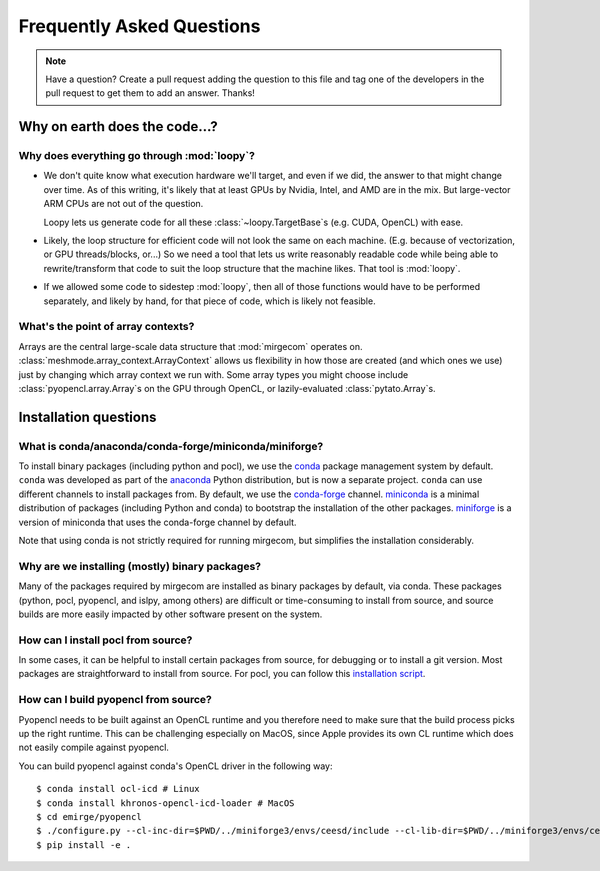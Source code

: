 Frequently Asked Questions
==========================

.. note::

   Have a question? Create a pull request adding the question to this file and tag
   one of the developers in the pull request to get them to add an answer. Thanks!

Why on earth does the code...?
------------------------------

Why does everything go through :mod:`loopy`?
^^^^^^^^^^^^^^^^^^^^^^^^^^^^^^^^^^^^^^^^^^^^
- We don't quite know what execution hardware we'll target, and even if we did, the
  answer to that might change over time. As of this writing, it's likely that at
  least GPUs by Nvidia, Intel, and AMD are in the mix. But large-vector ARM
  CPUs are not out of the question.

  Loopy lets us generate code for all these :class:`~loopy.TargetBase`\ s (e.g.
  CUDA, OpenCL) with ease.

- Likely, the loop structure for efficient code will not look the same on each
  machine. (E.g. because of vectorization, or GPU threads/blocks, or...) So we need a
  tool that lets us write reasonably readable code while being able to
  rewrite/transform that code to suit the loop structure that the machine likes.
  That tool is :mod:`loopy`.

- If we allowed some code to sidestep :mod:`loopy`, then all of those functions would
  have to be performed separately, and likely by hand, for that piece of code, which
  is likely not feasible.

What's the point of array contexts?
^^^^^^^^^^^^^^^^^^^^^^^^^^^^^^^^^^^
Arrays are the central large-scale data structure that :mod:`mirgecom` operates on.
:class:`meshmode.array_context.ArrayContext` allows us flexibility in how those are
created (and which ones we use) just by changing which array context we run with.
Some array types you might choose include :class:`pyopencl.array.Array`\ s on the GPU
through OpenCL, or lazily-evaluated :class:`pytato.Array`\ s.


Installation questions
----------------------

What is conda/anaconda/conda-forge/miniconda/miniforge?
^^^^^^^^^^^^^^^^^^^^^^^^^^^^^^^^^^^^^^^^^^^^^^^^^^^^^^^

To install binary packages (including python and pocl), we use the `conda
<https://docs.conda.io/en/latest/>`__ package management system by default.
``conda`` was developed as part of the `anaconda <https://anaconda.org/>`__
Python distribution, but is now a separate project. ``conda`` can use
different channels to install packages from. By default, we use the
`conda-forge <https://conda-forge.org/>`__ channel. `miniconda
<https://docs.conda.io/en/latest/miniconda.html>`__ is a minimal distribution
of packages (including Python and conda) to bootstrap the installation of the
other packages. `miniforge <https://github.com/conda-forge/miniforge>`__ is a
version of miniconda that uses the conda-forge channel by default.

Note that using conda is not strictly required for running mirgecom, but
simplifies the installation considerably.

Why are we installing (mostly) binary packages?
^^^^^^^^^^^^^^^^^^^^^^^^^^^^^^^^^^^^^^^^^^^^^^^

Many of the packages required by mirgecom are installed as binary packages by default, via conda.
These packages (python, pocl, pyopencl, and islpy, among others) are difficult or time-consuming
to install from source, and source builds are more easily impacted by other software present on the system.

How can I install pocl from source?
^^^^^^^^^^^^^^^^^^^^^^^^^^^^^^^^^^^

In some cases, it can be helpful to install certain packages from source, for debugging or to install
a git version. Most packages are straightforward to install from source. For pocl, you can follow this
`installation script <https://gist.github.com/matthiasdiener/838ccbdb5d8f4e4917b58fe3da811777>`__.

How can I build pyopencl from source?
^^^^^^^^^^^^^^^^^^^^^^^^^^^^^^^^^^^^^

Pyopencl needs to be built against an OpenCL runtime and you therefore need to make sure
that the build process picks up the right runtime. This can be challenging especially on MacOS, since Apple provides its own CL runtime which does not easily compile against pyopencl.

You can build pyopencl against conda's OpenCL driver in the following way::

   $ conda install ocl-icd # Linux
   $ conda install khronos-opencl-icd-loader # MacOS
   $ cd emirge/pyopencl
   $ ./configure.py --cl-inc-dir=$PWD/../miniforge3/envs/ceesd/include --cl-lib-dir=$PWD/../miniforge3/envs/ceesd/lib
   $ pip install -e .

